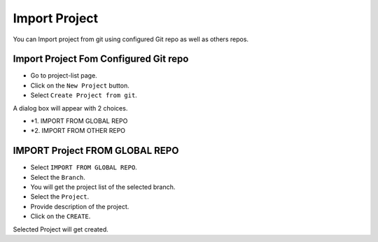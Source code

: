 Import Project
=================

You can Import project from git using configured Git repo as well as others repos.

Import Project Fom Configured Git repo
---------------------------------------

- Go to project-list page.
- Click on the ``New Project`` button.
- Select ``Create Project from git``.

A dialog box will appear with 2 choices.

- *1. IMPORT FROM GLOBAL REPO
- *2. IMPORT FROM OTHER REPO


IMPORT Project FROM GLOBAL REPO
--------------------------------

- Select ``IMPORT FROM GLOBAL REPO``.
- Select the ``Branch``.
- You will get the project list of the selected branch.
- Select the ``Project``.
- Provide description of the project.
- Click on the ``CREATE``.

Selected Project will get created.

